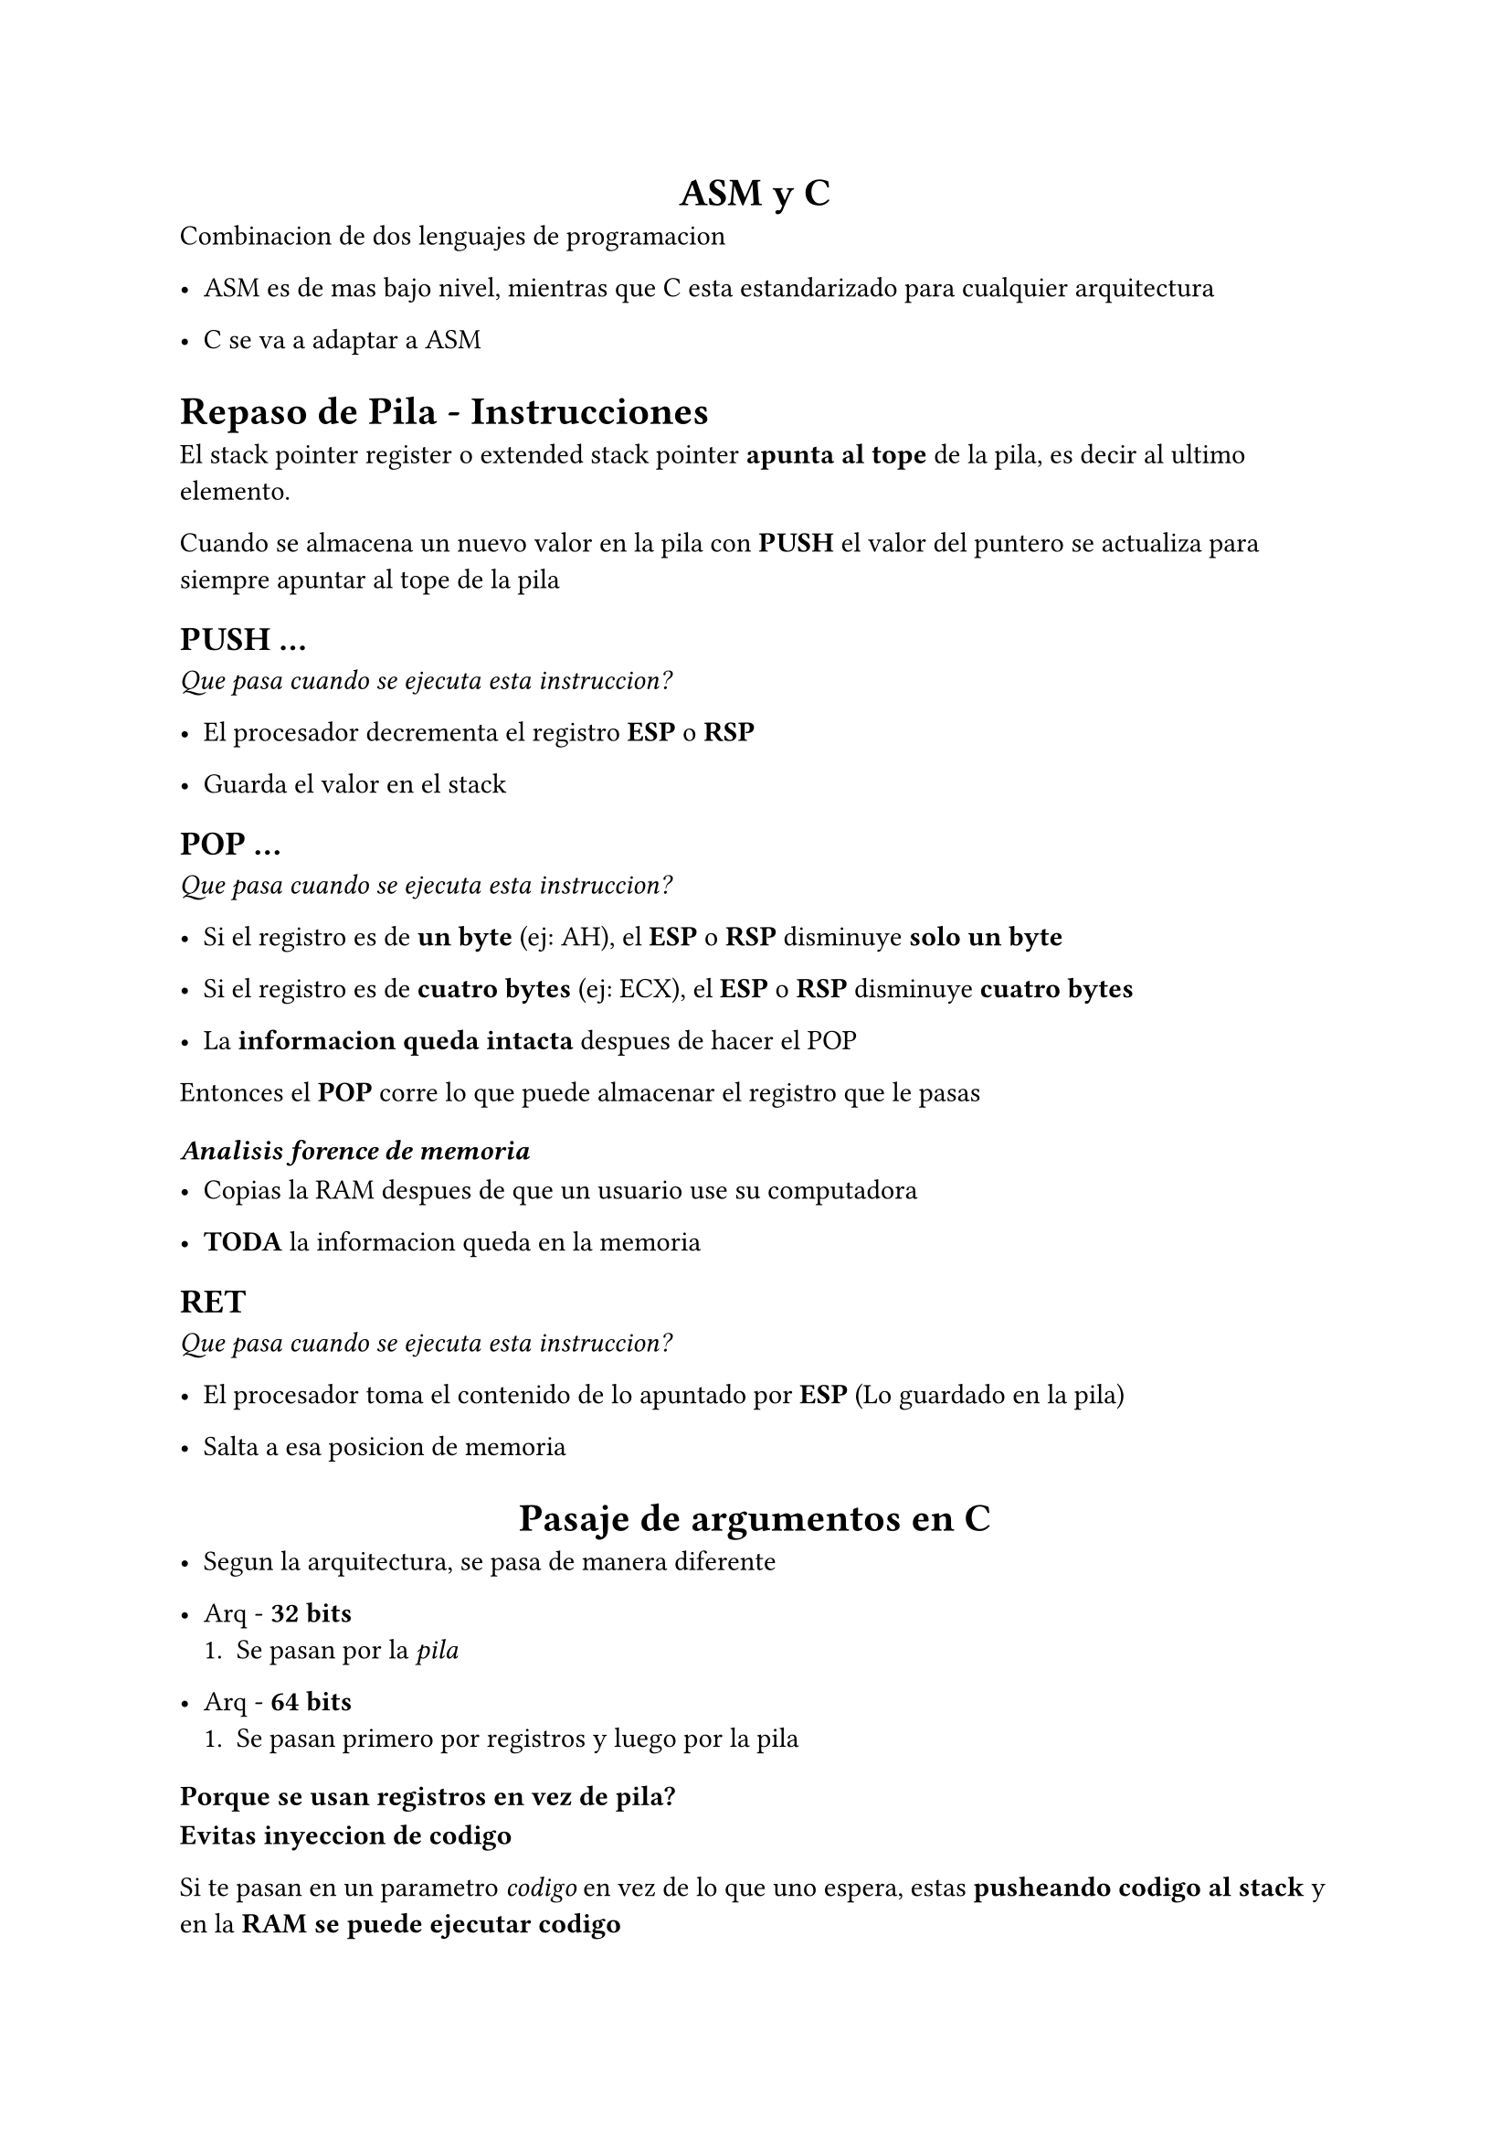 #align(center)[= ASM y C]

Combinacion de dos lenguajes de programacion

- ASM es de mas bajo nivel, mientras que C esta estandarizado para cualquier arquitectura

- C se va a adaptar a ASM

= Repaso de Pila - Instrucciones

El stack pointer register o extended stack pointer *apunta al tope* de la pila, es decir al ultimo elemento.

Cuando se almacena un nuevo valor en la pila con *PUSH* el valor del puntero se actualiza para siempre apuntar al tope de la pila


== PUSH ...
_Que pasa cuando se ejecuta esta instruccion?_

- El procesador decrementa el registro *ESP* o *RSP*

- Guarda el valor en el stack

== POP ...
_Que pasa cuando se ejecuta esta instruccion?_

- Si el registro es de *un byte* (ej: AH), el *ESP* o *RSP* disminuye *solo un byte*

- Si el registro es de *cuatro bytes* (ej: ECX), el *ESP* o *RSP* disminuye *cuatro bytes*

- La *informacion queda intacta* despues de hacer el POP

Entonces el *POP* corre lo que puede almacenar el registro que le pasas

=== _Analisis forence de memoria_

- Copias la RAM despues de que un usuario use su computadora

- *TODA* la informacion queda en la memoria

== RET
_Que pasa cuando se ejecuta esta instruccion?_

- El procesador toma el contenido de lo apuntado por *ESP* (Lo guardado en la pila)

- Salta a esa posicion de memoria


#align(center)[= Pasaje de argumentos en C]

- Segun la arquitectura, se pasa de manera diferente

- Arq - *32 bits*
  + Se pasan por la _pila_

- Arq - *64 bits*
  + Se pasan primero por registros y luego por la pila

=== Porque se usan registros en vez de pila?

*Evitas inyeccion de codigo*

Si te pasan en un parametro _codigo_ en vez de lo que uno espera, estas *pusheando codigo al stack* y en la *RAM se puede ejecutar codigo*

=== De que esta formado un binario?

- Codigo

- Dato

- *SOLO CUANDO SE EJECUTA* se le asigna una pila

---

== Llamados a funciones con pila

- En x86, en el llamado a funciones la pila juega un rol fundamental

- Se almacenan *variables locales* de la funcion llamada, *sus argumentos* y su *direccion de retorno*

- Aparace el concepto de *frame*

#table(columns: 2)[*FUNCTION_C frame*][#table(columns: 1)[Variables locales de func_c][direccion de retorno][parametros de func_c]][*FUNCTION_B frame*][#table(columns: 1)[Variables locales de func_b][direccion de retorno][parametros de func_b]][*FUNCTION_A frame*][#table(columns: 1)[variables locales de func_a][direccion de retorno][parametros de func_a]]

_Nota_: Cada frame es parte de la pila que estaria ocupada por cada funcion. *ESP* va a apuntar a lo mas alto de la pila

_Nota 2_: Los stacks de diferentes funciones se van apilando uno arriba del otro


= Claves

- Todas las posiciones de memoria de Intel ocupan 1 Byte

- Estandarizacion de espacio para *eficiencia de acceso* a coste de *espacio*

